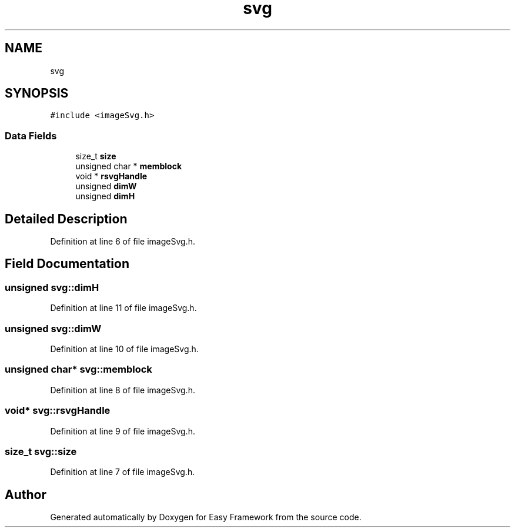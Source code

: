 .TH "svg" 3 "Fri May 15 2020" "Version 0.4.5" "Easy Framework" \" -*- nroff -*-
.ad l
.nh
.SH NAME
svg
.SH SYNOPSIS
.br
.PP
.PP
\fC#include <imageSvg\&.h>\fP
.SS "Data Fields"

.in +1c
.ti -1c
.RI "size_t \fBsize\fP"
.br
.ti -1c
.RI "unsigned char * \fBmemblock\fP"
.br
.ti -1c
.RI "void * \fBrsvgHandle\fP"
.br
.ti -1c
.RI "unsigned \fBdimW\fP"
.br
.ti -1c
.RI "unsigned \fBdimH\fP"
.br
.in -1c
.SH "Detailed Description"
.PP 
Definition at line 6 of file imageSvg\&.h\&.
.SH "Field Documentation"
.PP 
.SS "unsigned svg::dimH"

.PP
Definition at line 11 of file imageSvg\&.h\&.
.SS "unsigned svg::dimW"

.PP
Definition at line 10 of file imageSvg\&.h\&.
.SS "unsigned char* svg::memblock"

.PP
Definition at line 8 of file imageSvg\&.h\&.
.SS "void* svg::rsvgHandle"

.PP
Definition at line 9 of file imageSvg\&.h\&.
.SS "size_t svg::size"

.PP
Definition at line 7 of file imageSvg\&.h\&.

.SH "Author"
.PP 
Generated automatically by Doxygen for Easy Framework from the source code\&.
